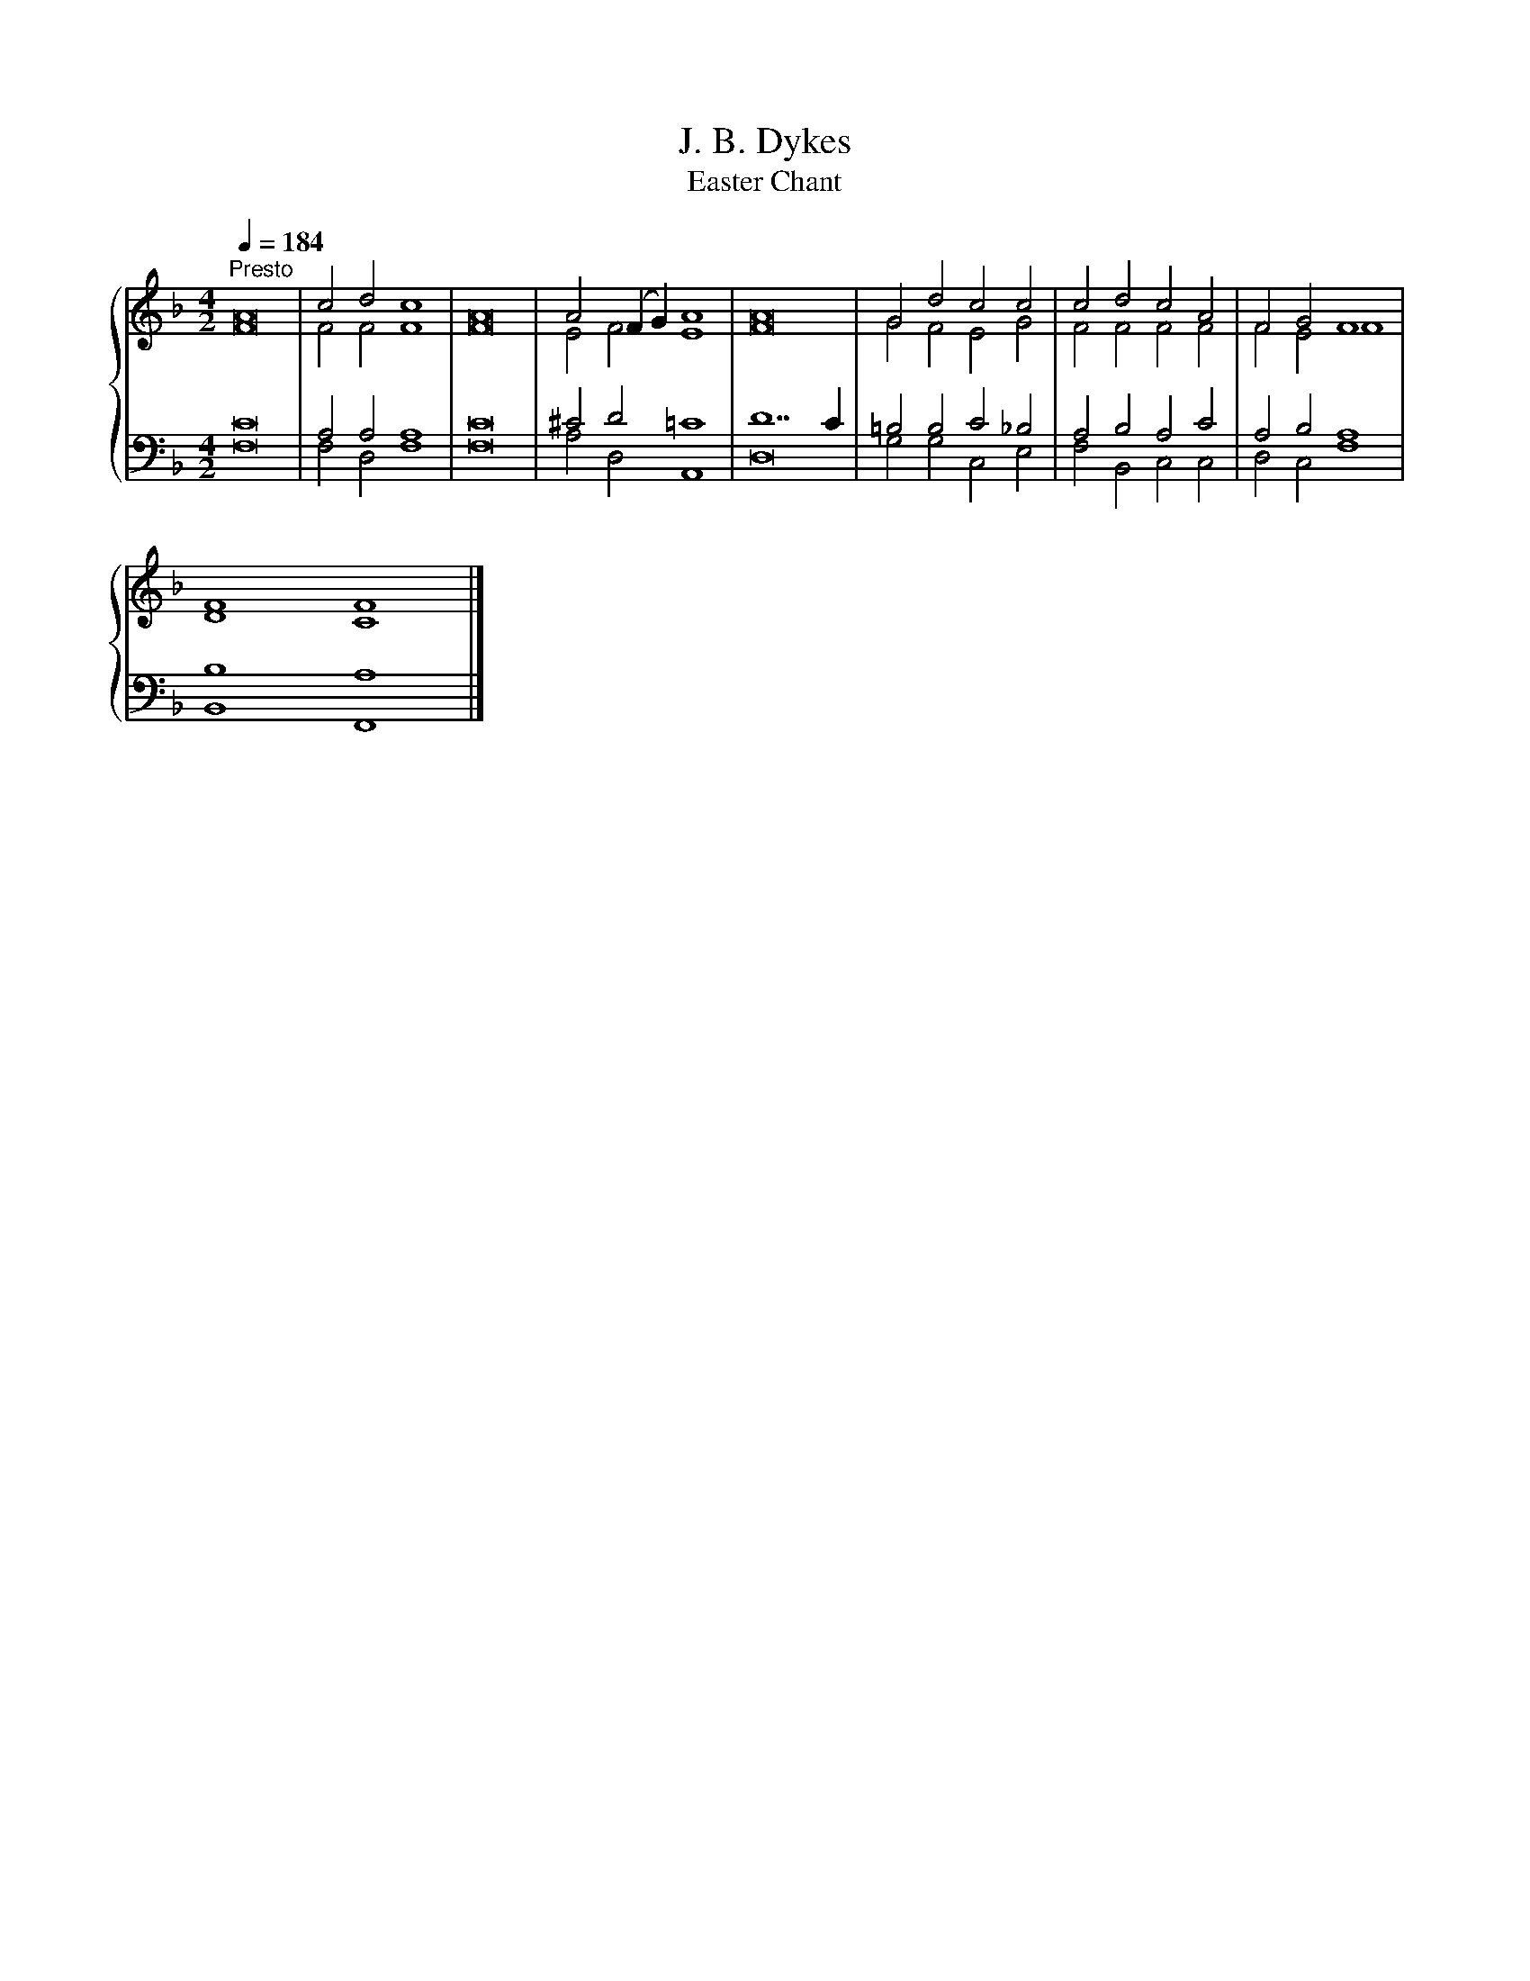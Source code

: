 X:1
T:J. B. Dykes
T:Easter Chant
%%score { ( 1 2 ) | ( 3 4 ) }
L:1/8
Q:1/4=184
M:4/2
K:F
V:1 treble 
V:2 treble 
V:3 bass 
V:4 bass 
V:1
"^Presto" A16 | c4 d4 c8 | A16 | A4 (F2 G2) A8 | A16 | G4 d4 c4 c4 | c4 d4 c4 A4 | F4 G4 F8 | %8
 F8 F8 |] %9
V:2
 F16 | F4 F4 F8 | F16 | E4 F4 E8 | F16 | G4 F4 E4 G4 | F4 F4 F4 F4 | F4 E4 F8 | D8 C8 |] %9
V:3
 C16 | A,4 A,4 A,8 | C16 | ^C4 D4 =C8 | D14 C2 | =B,4 B,4 C4 _B,4 | A,4 B,4 A,4 C4 | A,4 B,4 A,8 | %8
 B,8 A,8 |] %9
V:4
 F,16 | F,4 D,4 F,8 | F,16 | A,4 D,4 A,,8 | D,16 | G,4 G,4 C,4 E,4 | F,4 B,,4 C,4 C,4 | %7
 D,4 C,4 F,8 | B,,8 F,,8 |] %9

